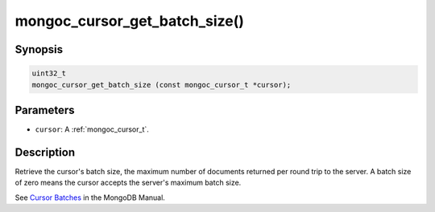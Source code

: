 .. _mongoc_cursor_get_batch_size

mongoc_cursor_get_batch_size()
==============================

Synopsis
--------

.. code-block:: c

  uint32_t
  mongoc_cursor_get_batch_size (const mongoc_cursor_t *cursor);

Parameters
----------

* ``cursor``: A :ref:`mongoc_cursor_t`.

Description
-----------

Retrieve the cursor's batch size, the maximum number of documents returned per round trip to the server. A batch size of zero means the cursor accepts the server's maximum batch size.

See `Cursor Batches <https://www.mongodb.com/docs/manual/core/cursors/#cursor-batches>`_ in the MongoDB Manual.

